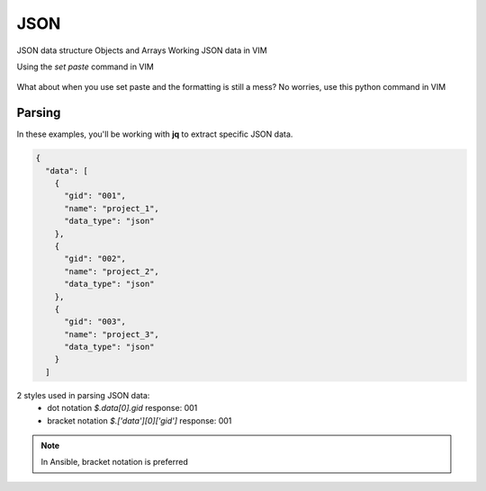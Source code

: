 JSON
=====

JSON data structure
Objects and Arrays
Working JSON data in VIM

Using the `set paste` command in VIM

.. figure:: imgs/setpaste.png
   :scale: 50%
   :align: center
.. centered:: Fig 1

What about when you use set paste and the formatting is still a mess?  No worries, use this python command in VIM

.. figure:: imgs/json_tool.png 
   :scale: 50%
   :align: center
.. centered:: Fig 2


Parsing
--------

In these examples, you'll be working with **jq** to extract specific JSON data.

.. code-block:: json 

    {
      "data": [
        {
          "gid": "001",
          "name": "project_1",
          "data_type": "json"
        },
        {
          "gid": "002",
          "name": "project_2",
          "data_type": "json"
        },
        {
          "gid": "003",
          "name": "project_3",
          "data_type": "json"
        }
      ]

2 styles used in parsing JSON data:
 * dot notation       `$.data[0].gid`         response: 001   
 * bracket notation   `$.['data'][0]['gid']`  response: 001   

.. note:: In Ansible, bracket notation is preferred